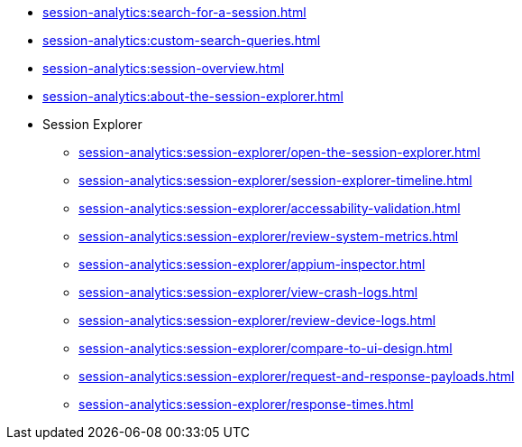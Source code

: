 // DO NOT AUTO-CREATE NAV.ADOC
** xref:session-analytics:search-for-a-session.adoc[]
** xref:session-analytics:custom-search-queries.adoc[]
** xref:session-analytics:session-overview.adoc[]
** xref:session-analytics:about-the-session-explorer.adoc[]

** Session Explorer
*** xref:session-analytics:session-explorer/open-the-session-explorer.adoc[]
*** xref:session-analytics:session-explorer/session-explorer-timeline.adoc[]
*** xref:session-analytics:session-explorer/accessability-validation.adoc[]
*** xref:session-analytics:session-explorer/review-system-metrics.adoc[]
*** xref:session-analytics:session-explorer/appium-inspector.adoc[]
*** xref:session-analytics:session-explorer/view-crash-logs.adoc[]
*** xref:session-analytics:session-explorer/review-device-logs.adoc[]
*** xref:session-analytics:session-explorer/compare-to-ui-design.adoc[]
*** xref:session-analytics:session-explorer/request-and-response-payloads.adoc[]
*** xref:session-analytics:session-explorer/response-times.adoc[]
